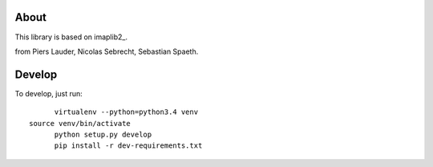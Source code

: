 *****
About
*****

This library is based on imaplib2_.

.. _imaplib2 https://sourceforge.net/projects/imaplib2/
from Piers Lauder, Nicolas Sebrecht, Sebastian Spaeth.


*******
Develop
*******

To develop, just run::

	virtualenv --python=python3.4 venv
  source venv/bin/activate	
	python setup.py develop
	pip install -r dev-requirements.txt

